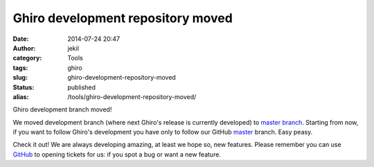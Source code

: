 Ghiro development repository moved
##################################
:date: 2014-07-24 20:47
:author: jekil
:category: Tools
:tags: ghiro
:slug: ghiro-development-repository-moved
:status: published
:alias: /tools/ghiro-development-repository-moved/

Ghiro development branch moved!

We moved development branch (where next Ghiro's release is currently
developed) to `master
branch <https://github.com/Ghirensics/ghiro/tree/master>`__. Starting
from now, if you want to follow Ghiro's development you have only to
follow our GitHub
`master <https://github.com/Ghirensics/ghiro/tree/master>`__ branch.
Easy peasy.

Check it out! We are always developing amazing, at least we hope so, new
features. Please remember you can use
`GitHub <https://github.com/Ghirensics/ghiro/issues>`__ to opening
tickets for us: if you spot a bug or want a new feature.
